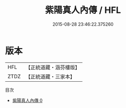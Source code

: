 #+TITLE: 紫陽真人內傳 / HFL

#+DATE: 2015-08-28 23:46:22.375260
* 版本
 |       HFL|【正統道藏・涵芬樓版】|
 |      ZTDZ|【正統道藏・三家本】|
目次
 - [[file:KR5a0315_000.txt][紫陽真人內傳 0]]
